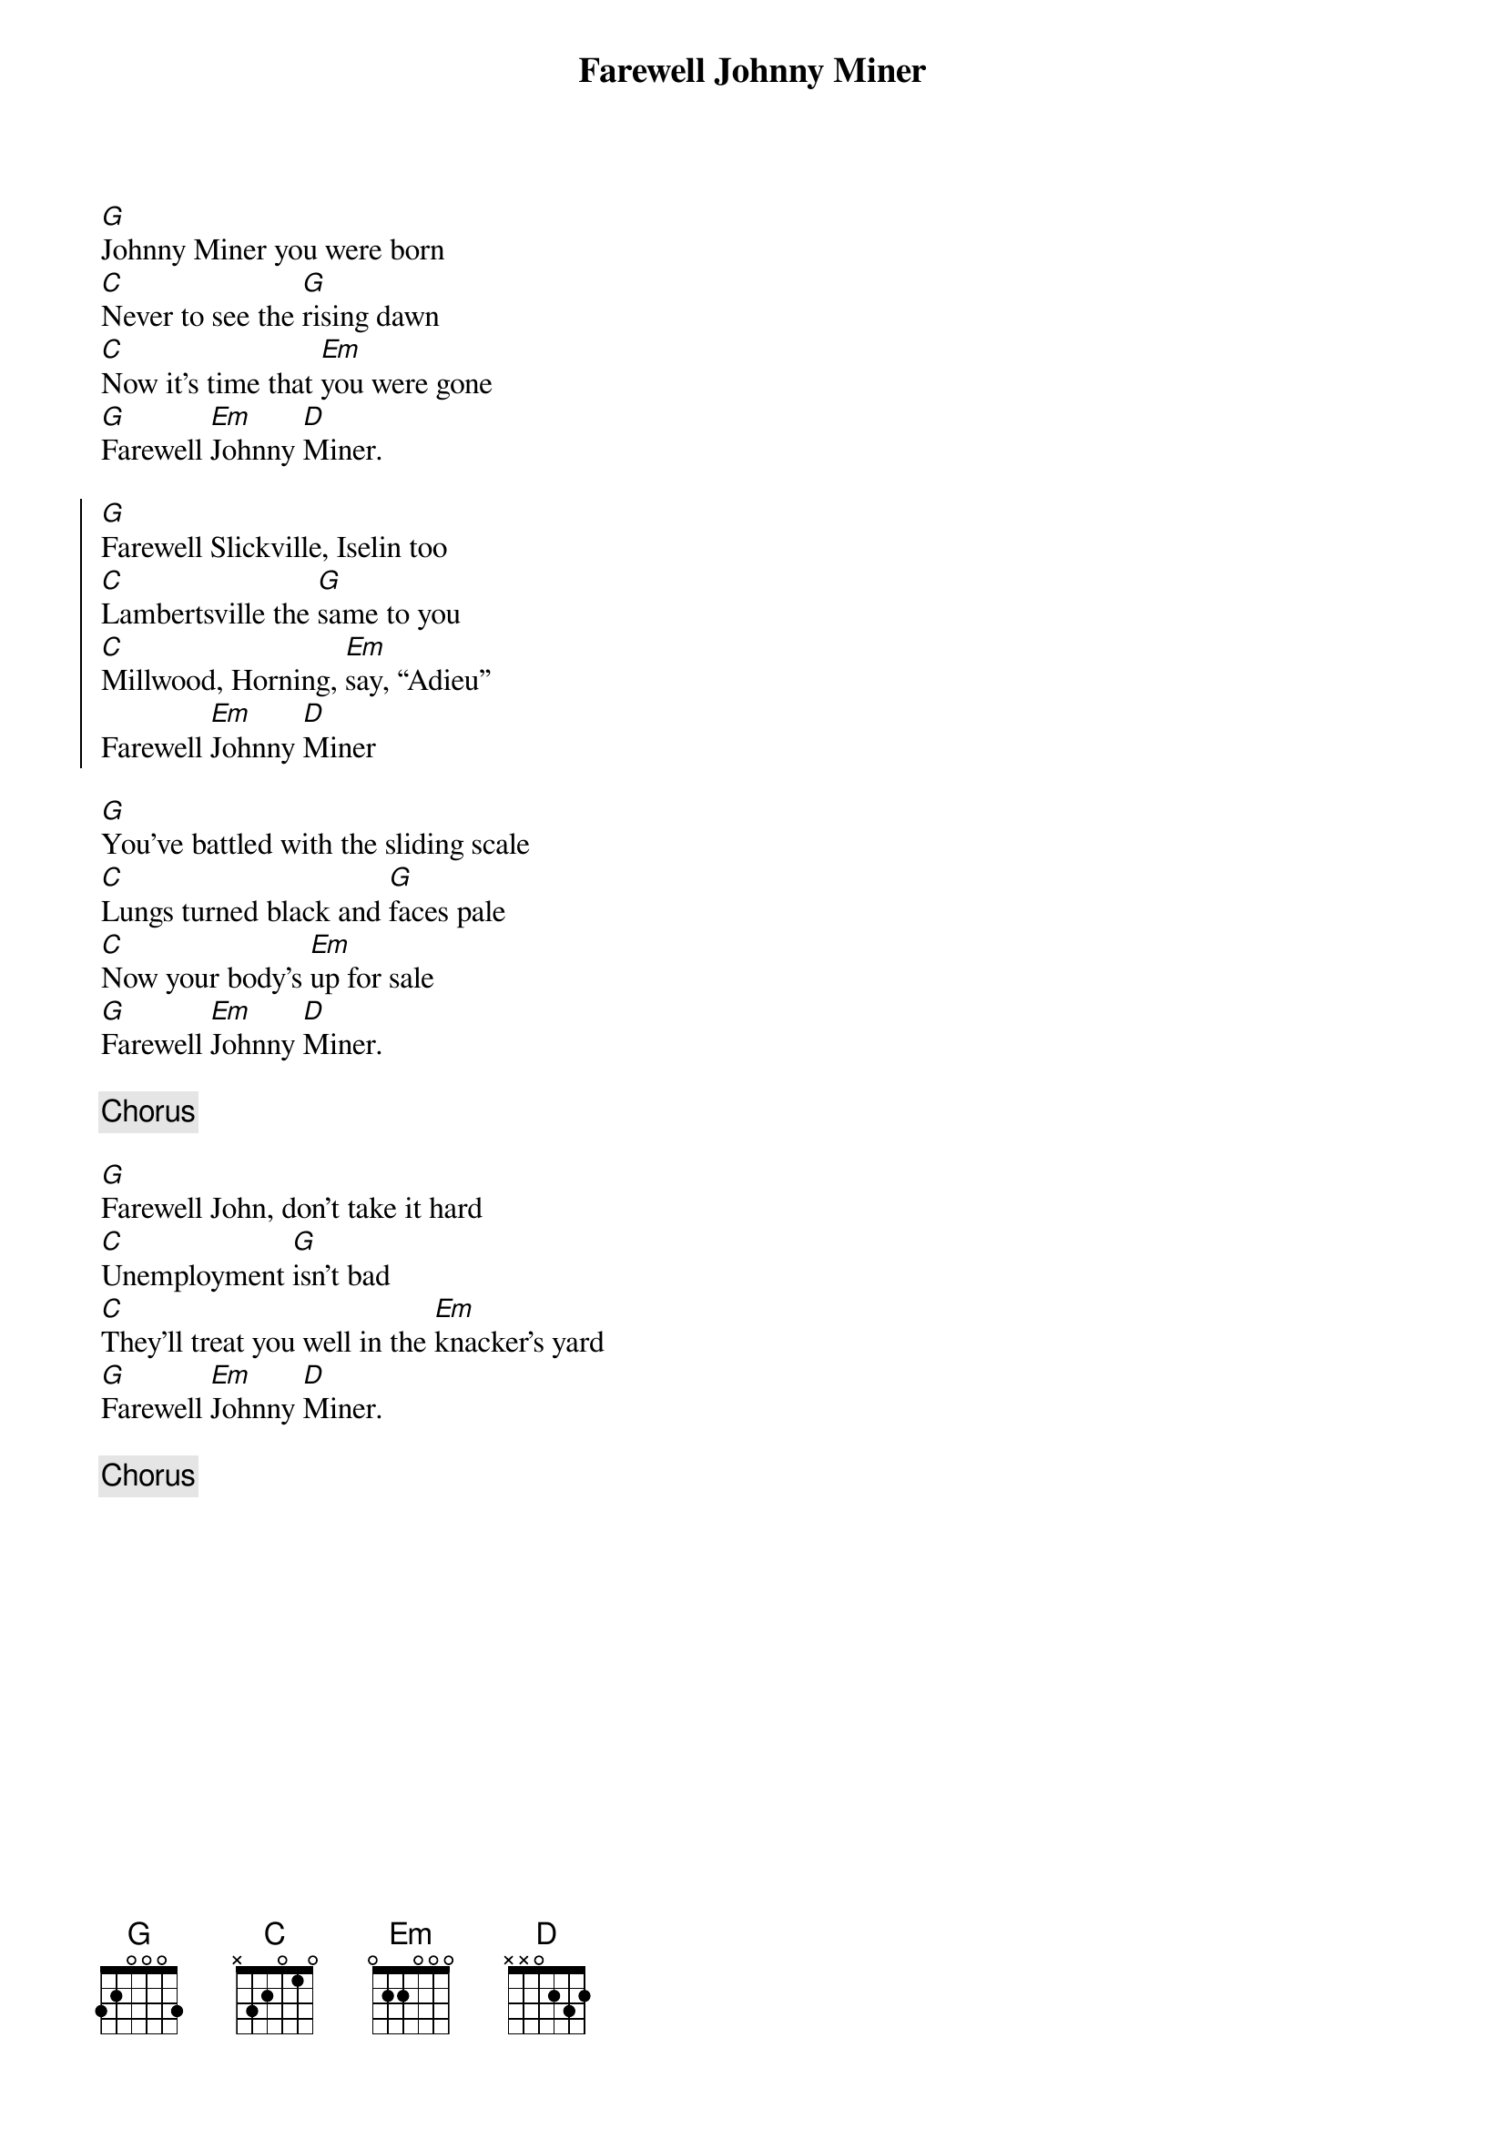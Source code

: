 {title: Farewell Johnny Miner}
{key: G}

[G]Johnny Miner you were born
[C]Never to see the [G]rising dawn
[C]Now it’s time that [Em]you were gone
[G]Farewell [Em]Johnny [D]Miner.

{start_of_chorus}
[G]Farewell Slickville, Iselin too
[C]Lambertsville the [G]same to you
[C]Millwood, Horning, [Em]say, “Adieu”
Farewell [Em]Johnny [D]Miner
{end_of_chorus}

[G]You’ve battled with the sliding scale
[C]Lungs turned black and [G]faces pale
[C]Now your body’s [Em]up for sale
[G]Farewell [Em]Johnny [D]Miner.

{c:Chorus}

[G]Farewell John, don’t take it hard
[C]Unemployment [G]isn’t bad
[C]They’ll treat you well in the [Em]knacker’s yard
[G]Farewell [Em]Johnny [D]Miner.

{c:Chorus}
